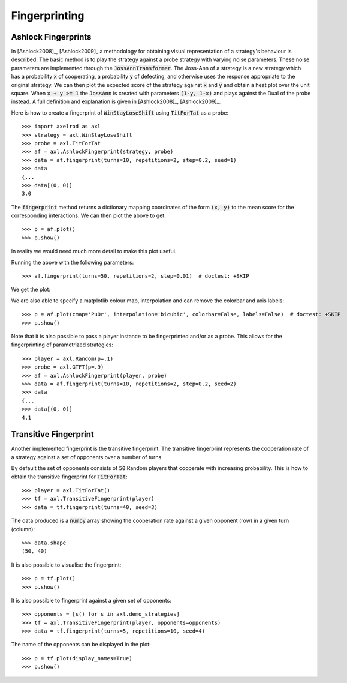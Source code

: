 .. _fingerprinting:

Fingerprinting
==============

Ashlock Fingerprints
--------------------

In [Ashlock2008]_, [Ashlock2009]_ a methodology for obtaining visual
representation of a strategy's behaviour is described.  The basic method is to
play the strategy against a probe strategy with varying noise parameters.
These noise parameters are implemented through the :code:`JossAnnTransformer`.
The Joss-Ann of a strategy is a new strategy which has a probability :code:`x`
of cooperating, a probability :code:`y` of defecting, and otherwise uses the
response appropriate to the original strategy.  We can then plot the expected
score of the strategy against :code:`x` and :code:`y` and obtain a heat plot
over the unit square.  When :code:`x + y >= 1` the :code:`JossAnn` is created
with parameters :code:`(1-y, 1-x)` and plays against the Dual of the probe
instead. A full definition and explanation is given in
[Ashlock2008]_, [Ashlock2009]_.

Here is how to create a fingerprint of :code:`WinStayLoseShift` using
:code:`TitForTat` as a probe::

    >>> import axelrod as axl
    >>> strategy = axl.WinStayLoseShift
    >>> probe = axl.TitForTat
    >>> af = axl.AshlockFingerprint(strategy, probe)
    >>> data = af.fingerprint(turns=10, repetitions=2, step=0.2, seed=1)
    >>> data
    {...
    >>> data[(0, 0)]
    3.0

The :code:`fingerprint` method returns a dictionary mapping coordinates of the
form :code:`(x, y)` to the mean score for the corresponding interactions.
We can then plot the above to get::

    >>> p = af.plot()
    >>> p.show()

.. image:: _static/fingerprinting/WSLS_small.png
     :width: 100%
     :align: center

In reality we would need much more detail to make this plot useful.

Running the above with the following parameters::

    >>> af.fingerprint(turns=50, repetitions=2, step=0.01)  # doctest: +SKIP

We get the plot:

.. image:: _static/fingerprinting/WSLS_large.png
     :width: 100%
     :align: center

We are also able to specify a matplotlib colour map, interpolation and can
remove the colorbar and axis labels::

    >>> p = af.plot(cmap='PuOr', interpolation='bicubic', colorbar=False, labels=False)  # doctest: +SKIP
    >>> p.show()

.. image:: _static/fingerprinting/WSLS_large_alt.png
     :width: 100%
     :align: center

Note that it is also possible to pass a player instance to be fingerprinted
and/or as a probe.
This allows for the fingerprinting of parametrized strategies::

    >>> player = axl.Random(p=.1)
    >>> probe = axl.GTFT(p=.9)
    >>> af = axl.AshlockFingerprint(player, probe)
    >>> data = af.fingerprint(turns=10, repetitions=2, step=0.2, seed=2)
    >>> data
    {...
    >>> data[(0, 0)]
    4.1

Transitive Fingerprint
-----------------------

Another implemented fingerprint is the transitive fingerprint. The
transitive fingerprint represents the cooperation rate of a strategy against a
set of opponents over a number of turns.

By default the set of opponents consists of :code:`50` Random players that
cooperate with increasing probability. This is how to obtain the transitive
fingerprint for :code:`TitForTat`::

     >>> player = axl.TitForTat()
     >>> tf = axl.TransitiveFingerprint(player)
     >>> data = tf.fingerprint(turns=40, seed=3)

The data produced is a :code:`numpy` array showing the cooperation rate against
a given opponent (row) in a given turn (column)::

     >>> data.shape
     (50, 40)

It is also possible to visualise the fingerprint::

    >>> p = tf.plot()
    >>> p.show()

.. image:: _static/fingerprinting/transitive_TFT.png
     :width: 100%
     :align: center

It is also possible to fingerprint against a given set of opponents::

     >>> opponents = [s() for s in axl.demo_strategies]
     >>> tf = axl.TransitiveFingerprint(player, opponents=opponents)
     >>> data = tf.fingerprint(turns=5, repetitions=10, seed=4)

The name of the opponents can be displayed in the plot::

     >>> p = tf.plot(display_names=True)
     >>> p.show()

.. image:: _static/fingerprinting/transitive_TFT_against_demo.png
     :width: 70%
     :align: center
